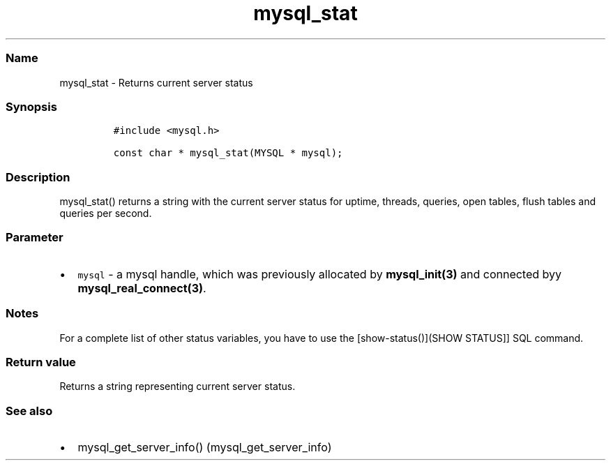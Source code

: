 .\" Automatically generated by Pandoc 2.5
.\"
.TH "mysql_stat" "3" "" "Version 3.3.1" "MariaDB Connector/C"
.hy
.SS Name
.PP
mysql_stat \- Returns current server status
.SS Synopsis
.IP
.nf
\f[C]
#include <mysql.h>

const char * mysql_stat(MYSQL * mysql);
\f[R]
.fi
.SS Description
.PP
mysql_stat() returns a string with the current server status for uptime,
threads, queries, open tables, flush tables and queries per second.
.SS Parameter
.IP \[bu] 2
\f[C]mysql\f[R] \- a mysql handle, which was previously allocated by
\f[B]mysql_init(3)\f[R] and connected byy
\f[B]mysql_real_connect(3)\f[R].
.SS Notes
.PP
For a complete list of other status variables, you have to use the
[show\-status()](SHOW STATUS]] SQL command.
.SS Return value
.PP
Returns a string representing current server status.
.SS See also
.IP \[bu] 2
mysql_get_server_info() (mysql_get_server_info)
